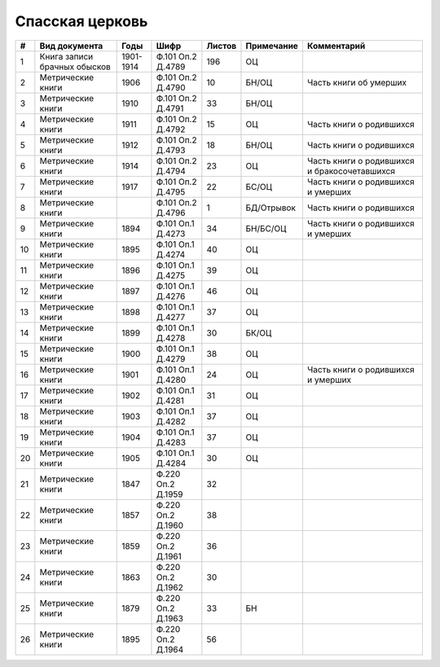 
.. Church datasheet RST template
.. Autogenerated by cfp-sphinx.py

.. index:: Спасская церковь

Спасская церковь
================

.. list-table::
   :header-rows: 1

   * - #
     - Вид документа
     - Годы
     - Шифр
     - Листов
     - Примечание
     - Комментарий

   * - 1
     - Книга записи брачных обысков
     - 1901-1914
     - Ф.101 Оп.2 Д.4789
     - 196
     - ОЦ
     - 
   * - 2
     - Метрические книги
     - 1906
     - Ф.101 Оп.2 Д.4790
     - 10
     - БН/ОЦ
     - Часть книги об умерших
   * - 3
     - Метрические книги
     - 1910
     - Ф.101 Оп.2 Д.4791
     - 33
     - БН/ОЦ
     - 
   * - 4
     - Метрические книги
     - 1911
     - Ф.101 Оп.2 Д.4792
     - 15
     - ОЦ
     - Часть книги о родившихся
   * - 5
     - Метрические книги
     - 1912
     - Ф.101 Оп.2 Д.4793
     - 18
     - БН/ОЦ
     - Часть книги о родившихся
   * - 6
     - Метрические книги
     - 1914
     - Ф.101 Оп.2 Д.4794
     - 23
     - ОЦ
     - Часть книги о родившихся и бракосочетавшихся
   * - 7
     - Метрические книги
     - 1917
     - Ф.101 Оп.2 Д.4795
     - 22
     - БС/ОЦ
     - Часть книги о родившихся и умерших
   * - 8
     - Метрические книги
     - 
     - Ф.101 Оп.2 Д.4796
     - 1
     - БД/Отрывок
     - Часть книги о родившихся 
   * - 9
     - Метрические книги
     - 1894
     - Ф.101 Оп.1 Д.4273
     - 34
     - БН/БС/ОЦ
     - Часть книги о родившихся и умерших
   * - 10
     - Метрические книги
     - 1895
     - Ф.101 Оп.1 Д.4274
     - 40
     - ОЦ
     - 
   * - 11
     - Метрические книги
     - 1896
     - Ф.101 Оп.1 Д.4275
     - 39
     - ОЦ
     - 
   * - 12
     - Метрические книги
     - 1897
     - Ф.101 Оп.1 Д.4276
     - 46
     - ОЦ
     - 
   * - 13
     - Метрические книги
     - 1898
     - Ф.101 Оп.1 Д.4277
     - 37
     - ОЦ
     - 
   * - 14
     - Метрические книги
     - 1899
     - Ф.101 Оп.1 Д.4278
     - 30
     - БК/ОЦ
     - 
   * - 15
     - Метрические книги
     - 1900
     - Ф.101 Оп.1 Д.4279
     - 38
     - ОЦ
     - 
   * - 16
     - Метрические книги
     - 1901
     - Ф.101 Оп.1 Д.4280
     - 24
     - ОЦ
     - Часть книги о родившихся и умерших
   * - 17
     - Метрические книги
     - 1902
     - Ф.101 Оп.1 Д.4281
     - 31
     - ОЦ
     - 
   * - 18
     - Метрические книги
     - 1903
     - Ф.101 Оп.1 Д.4282
     - 37
     - ОЦ
     - 
   * - 19
     - Метрические книги
     - 1904
     - Ф.101 Оп.1 Д.4283
     - 37
     - ОЦ
     - 
   * - 20
     - Метрические книги
     - 1905
     - Ф.101 Оп.1 Д.4284
     - 30
     - ОЦ
     - 
   * - 21
     - Метрические книги
     - 1847
     - Ф.220 Оп.2 Д.1959
     - 32
     - 
     - 
   * - 22
     - Метрические книги
     - 1857
     - Ф.220 Оп.2 Д.1960
     - 38
     - 
     - 
   * - 23
     - Метрические книги
     - 1859
     - Ф.220 Оп.2 Д.1961
     - 36
     - 
     - 
   * - 24
     - Метрические книги
     - 1863
     - Ф.220 Оп.2 Д.1962
     - 30
     - 
     - 
   * - 25
     - Метрические книги
     - 1879
     - Ф.220 Оп.2 Д.1963
     - 33
     - БН
     - 
   * - 26
     - Метрические книги
     - 1895
     - Ф.220 Оп.2 Д.1964
     - 56
     - 
     - 


